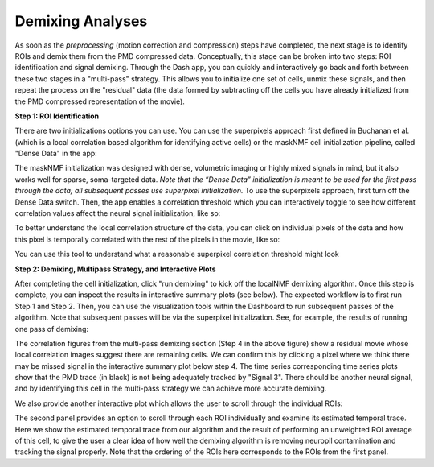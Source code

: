 .. maskNMF demixing guide

Demixing Analyses
=================

As soon as the *preprocessing* (motion correction and compression) steps have completed, the next stage is to identify ROIs and demix them from the PMD compressed data. Conceptually, this stage can be broken into two steps: ROI identification and signal demixing. Through the Dash app, you can quickly and interactively go back and forth between these two stages in a "multi-pass" strategy. This allows you to initialize one set of cells, unmix these signals, and then repeat the process on the "residual" data (the data formed by subtracting off the cells you have already initialized from the PMD compressed representation of the movie). 

**Step 1: ROI Identification**

There are two initializations options you can use. You can use the superpixels approach first defined in Buchanan et al. (which is a local correlation based algorithm for identifying active cells) or the maskNMF cell initialization pipeline, called "Dense Data" in the app: 

.. image:: ../images/Demix_Options.png
   :width: 600

The maskNMF initialization was designed with dense, volumetric imaging or highly mixed signals in mind, but it also works well for sparse, soma-targeted data. *Note that the “Dense Data” initialization is meant to be used for the first pass through the data; all subsequent passes use superpixel initialization.* To use the superpixels approach, first turn off the Dense Data switch. Then, the app enables a correlation threshold which you can interactively toggle to see how different correlation values affect the neural signal initialization, like so: 

.. image:: ../images/Superpixel_Initialization.png
   :width: 600

To better understand the local correlation structure of the data, you can click on individual pixels of the data and how this pixel is temporally correlated with the rest of the pixels in the movie, like so:

.. image:: ../images/Corr_Img_Pixel.png
   :width: 600
   
You can use this tool to understand what a reasonable superpixel correlation threshold might look 

**Step 2: Demixing, Multipass Strategy, and Interactive Plots**

After completing the cell initialization, click "run demixing" to kick off the localNMF demixing algorithm. Once this step is complete, you can inspect the results in interactive summary plots (see below). The expected workflow is to first run Step 1 and Step 2. Then, you can use the visualization tools within the Dashboard to run subsequent passes of the algorithm.  Note that subsequent passes will be via the superpixel initialization. See, for example, the results of running one pass of demixing: 

.. image:: ../images/MultipassFig.png
   :width: 600
   
The correlation figures from the multi-pass demixing section (Step 4 in the above figure) show a residual movie whose local correlation images suggest there are remaining cells. We can confirm this by clicking a pixel where we think there may be missed signal in the interactive summary plot below step 4. The time series corresponding time series plots show that the PMD trace (in black) is not being adequately tracked by "Signal 3". There should be another neural signal, and by identifying this cell in the multi-pass strategy we can achieve more accurate demixing. 

We also provide another interactive plot which allows the user to scroll through the individual ROIs:

.. image:: ../images/Second_Interactive_Plot.png
   :width: 600

The second panel provides an option to scroll through each ROI individually and examine its estimated temporal trace. Here we show the estimated temporal trace from our algorithm and the result of performing an unweighted ROI average of this cell, to give the user a clear idea of how well the demixing algorithm is removing neuropil contamination and tracking the signal properly. Note that the ordering of the ROIs here corresponds to the ROIs from the first panel. 